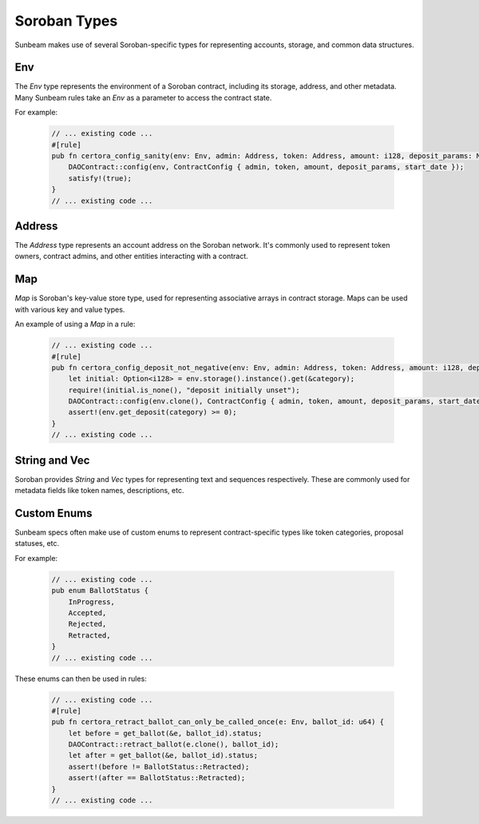 Soroban Types
=============

Sunbeam makes use of several Soroban-specific types for representing accounts, storage, and common data structures.

Env
---
The `Env` type represents the environment of a Soroban contract, including its storage, address, and other metadata. Many Sunbeam rules take an `Env` as a parameter to access the contract state.

For example:

   .. code-block:: bash

        // ... existing code ...
        #[rule]
        pub fn certora_config_sanity(env: Env, admin: Address, token: Address, amount: i128, deposit_params: Map<BallotCategory, i128>, start_date: u64) {
            DAOContract::config(env, ContractConfig { admin, token, amount, deposit_params, start_date });
            satisfy!(true);
        }
        // ... existing code ...


Address
-------
The `Address` type represents an account address on the Soroban network. It's commonly used to represent token owners, contract admins, and other entities interacting with a contract.

Map
---
`Map` is Soroban's key-value store type, used for representing associative arrays in contract storage. Maps can be used with various key and value types.

An example of using a `Map` in a rule:
   
   .. code-block:: bash

        // ... existing code ...
        #[rule]
        pub fn certora_config_deposit_not_negative(env: Env, admin: Address, token: Address, amount: i128, deposit_params: Map<BallotCategory, i128>, start_date: u64, category: BallotCategory) {
            let initial: Option<i128> = env.storage().instance().get(&category);
            require!(initial.is_none(), "deposit initially unset");
            DAOContract::config(env.clone(), ContractConfig { admin, token, amount, deposit_params, start_date });
            assert!(env.get_deposit(category) >= 0);
        }
        // ... existing code ...

String and Vec
--------------
Soroban provides `String` and `Vec` types for representing text and sequences respectively. These are commonly used for metadata fields like token names, descriptions, etc.

Custom Enums
------------
Sunbeam specs often make use of custom enums to represent contract-specific types like token categories, proposal statuses, etc. 

For example:

   .. code-block:: bash

        // ... existing code ...
        pub enum BallotStatus {
            InProgress,
            Accepted, 
            Rejected,
            Retracted,
        }
        // ... existing code ...

These enums can then be used in rules:

   .. code-block:: bash
    
        // ... existing code ...
        #[rule]
        pub fn certora_retract_ballot_can_only_be_called_once(e: Env, ballot_id: u64) {
            let before = get_ballot(&e, ballot_id).status;
            DAOContract::retract_ballot(e.clone(), ballot_id);
            let after = get_ballot(&e, ballot_id).status;
            assert!(before != BallotStatus::Retracted);
            assert!(after == BallotStatus::Retracted);
        }
        // ... existing code ... 
